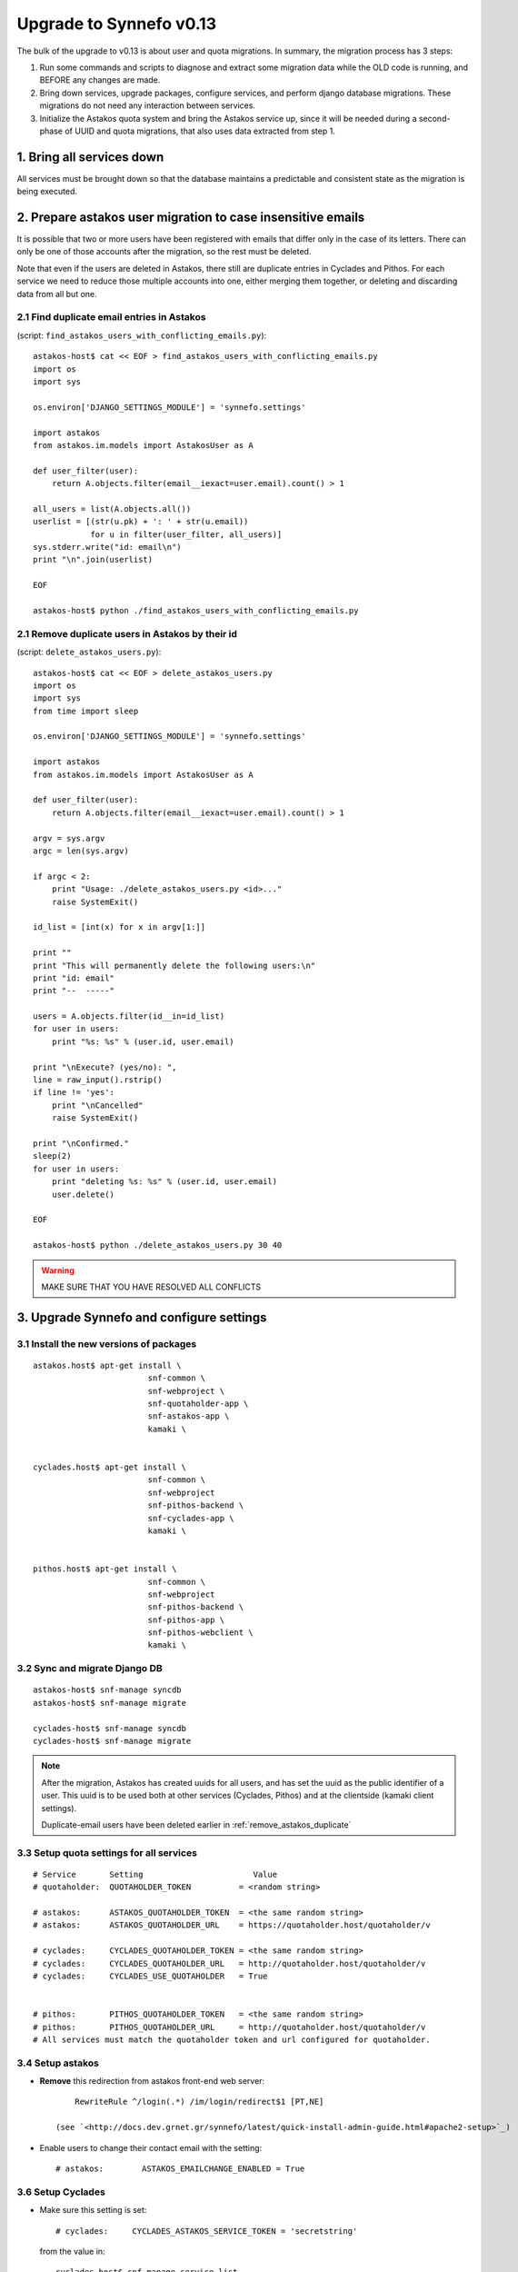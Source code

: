 Upgrade to Synnefo v0.13
^^^^^^^^^^^^^^^^^^^^^^^^

The bulk of the upgrade to v0.13 is about user and quota migrations.
In summary, the migration process has 3 steps:

1. Run some commands and scripts to diagnose and extract some migration data
   while the OLD code is running, and BEFORE any changes are made.

2. Bring down services, upgrade packages, configure services, and perform
   django database migrations.  These migrations do not need any interaction
   between services.

3. Initialize the Astakos quota system and bring the Astakos service up, since
   it will be needed during a second-phase of UUID and quota migrations, that
   also uses data extracted from step 1.


1. Bring all services down
==========================

All services must be brought down so that the database maintains a predictable
and consistent state as the migration is being executed.


2. Prepare astakos user migration to case insensitive emails
============================================================

It is possible that two or more users have been registered with emails that
differ only in the case of its letters.  There can only be one of those
accounts after the migration, so the rest must be deleted.

Note that even if the users are deleted in Astakos, there still are duplicate
entries in Cyclades and Pithos.  For each service we need to reduce those
multiple accounts into one, either merging them together, or deleting and
discarding data from all but one.

2.1 Find duplicate email entries in Astakos
-------------------------------------------
(script: ``find_astakos_users_with_conflicting_emails.py``)::

    astakos-host$ cat << EOF > find_astakos_users_with_conflicting_emails.py
    import os
    import sys
    
    os.environ['DJANGO_SETTINGS_MODULE'] = 'synnefo.settings'
    
    import astakos
    from astakos.im.models import AstakosUser as A
    
    def user_filter(user):
        return A.objects.filter(email__iexact=user.email).count() > 1
    
    all_users = list(A.objects.all())
    userlist = [(str(u.pk) + ': ' + str(u.email))
                for u in filter(user_filter, all_users)]
    sys.stderr.write("id: email\n")
    print "\n".join(userlist)
    
    EOF

    astakos-host$ python ./find_astakos_users_with_conflicting_emails.py


.. _remove_astakos_duplicate:

2.1 Remove duplicate users in Astakos by their id
-------------------------------------------------
(script: ``delete_astakos_users.py``)::

    astakos-host$ cat << EOF > delete_astakos_users.py
    import os
    import sys
    from time import sleep

    os.environ['DJANGO_SETTINGS_MODULE'] = 'synnefo.settings'

    import astakos
    from astakos.im.models import AstakosUser as A

    def user_filter(user):
        return A.objects.filter(email__iexact=user.email).count() > 1

    argv = sys.argv
    argc = len(sys.argv)

    if argc < 2:
        print "Usage: ./delete_astakos_users.py <id>..."
        raise SystemExit()

    id_list = [int(x) for x in argv[1:]]

    print ""
    print "This will permanently delete the following users:\n"
    print "id: email"
    print "--  -----"

    users = A.objects.filter(id__in=id_list)
    for user in users:
        print "%s: %s" % (user.id, user.email)

    print "\nExecute? (yes/no): ",
    line = raw_input().rstrip()
    if line != 'yes':
        print "\nCancelled"
        raise SystemExit()

    print "\nConfirmed."
    sleep(2)
    for user in users:
        print "deleting %s: %s" % (user.id, user.email)
        user.delete()

    EOF

    astakos-host$ python ./delete_astakos_users.py 30 40

.. warning::

    MAKE SURE THAT YOU HAVE RESOLVED ALL CONFLICTS


3. Upgrade Synnefo and configure settings
=========================================

3.1 Install the new versions of packages
----------------------------------------

::

    astakos.host$ apt-get install \
                            snf-common \
                            snf-webproject \
                            snf-quotaholder-app \
                            snf-astakos-app \
                            kamaki \


    cyclades.host$ apt-get install \
                            snf-common \
                            snf-webproject
                            snf-pithos-backend \
                            snf-cyclades-app \
                            kamaki \

                           
    pithos.host$ apt-get install \
                            snf-common \
                            snf-webproject
                            snf-pithos-backend \
                            snf-pithos-app \
                            snf-pithos-webclient \
                            kamaki \

3.2 Sync and migrate Django DB
------------------------------

::

    astakos-host$ snf-manage syncdb
    astakos-host$ snf-manage migrate

    cyclades-host$ snf-manage syncdb
    cyclades-host$ snf-manage migrate

.. note::

    After the migration, Astakos has created uuids for all users,
    and has set the uuid as the public identifier of a user.
    This uuid is to be used both at other services (Cyclades, Pithos)
    and at the clientside (kamaki client settings).

    Duplicate-email users have been deleted earlier in
    :ref:`remove_astakos_duplicate`

3.3 Setup quota settings for all services
-----------------------------------------

::

    # Service       Setting                       Value
    # quotaholder:  QUOTAHOLDER_TOKEN          = <random string>

    # astakos:      ASTAKOS_QUOTAHOLDER_TOKEN  = <the same random string>
    # astakos:      ASTAKOS_QUOTAHOLDER_URL    = https://quotaholder.host/quotaholder/v

    # cyclades:     CYCLADES_QUOTAHOLDER_TOKEN = <the same random string>
    # cyclades:     CYCLADES_QUOTAHOLDER_URL   = http://quotaholder.host/quotaholder/v
    # cyclades:     CYCLADES_USE_QUOTAHOLDER   = True


    # pithos:       PITHOS_QUOTAHOLDER_TOKEN   = <the same random string>
    # pithos:       PITHOS_QUOTAHOLDER_URL     = http://quotaholder.host/quotaholder/v
    # All services must match the quotaholder token and url configured for quotaholder.

3.4 Setup astakos
-----------------

- **Remove** this redirection from astakos front-end web server::

        RewriteRule ^/login(.*) /im/login/redirect$1 [PT,NE]

    (see `<http://docs.dev.grnet.gr/synnefo/latest/quick-install-admin-guide.html#apache2-setup>`_)

- Enable users to change their contact email with the setting::

      # astakos:        ASTAKOS_EMAILCHANGE_ENABLED = True

3.6 Setup Cyclades
------------------

- Make sure this setting is set::

    # cyclades:     CYCLADES_ASTAKOS_SERVICE_TOKEN = 'secretstring'

  from the value in::

    cyclades.host$ snf-manage service-list

- The Cyclades user interface needs to translate uuids to displaynames::

    # cyclades:     UI_USER_CATALOG_URL = 'https://astakos.host/user_catalogs/'

- VMAPI needs a **memcached** backend. To install::

        apt-get install memcached
        apt-get install python-memcache


  Set the IP address and port of the memcached deamon::

    VMAPI_CACHE_BACKEND = "memcached://127.0.0.1:11211"
    VMAPI_BASE_URL = "https://cyclades.okeanos.grnet.gr/"

  .. note::

    - These settings are needed in all Cyclades workers.

    - memcached must be reachable from all Cyclades workers.

    - For more information about configuring django to use memcached:
      https://docs.djangoproject.com/en/1.2/topics/cache

3.6 Setup Pithos
----------------

- Pithos forwards user catalog services to Astakos so that web clients may
  access them for uuid-displayname translations::

    # pithos:       PITHOS_USER_CATALOG_URL    = https://astakos.host/user_catalogs/
    # pithos:       PITHOS_USER_FEEDBACK_URL   = https://astakos.host/feedback/
    # pithos:       PITHOS_USER_LOGIN_URL      = https://astakos.host/login/
    # pithos:       #PITHOS_PROXY_USER_SERVICES = True # Set False if astakos & pithos are on the same host


4. Start astakos and quota services
===================================
E.g.::

    astakos.host$ service gunicorn restart


.. _astakos-load-resources:

5. Load resource definitions into Astakos
=========================================

Configure and load the available resources per service
and associated default limits into Astakos::

    astakos.host$ snf-manage astakos-load-service-resources

Example astakos settings (from `okeanos.io <https://okeanos.io/>`_)::

    # Set the cloud service properties
    ASTAKOS_SERVICES = {
        'cyclades': {
            #This can also be set from a management command
            'url': 'https://cyclades.host/ui/',
            'order': 0,
            'resources': [{
                'name':'disk',
                'group':'compute',
                'uplimit':300*1024*1024*1024,
                'unit':'bytes',
                'desc': 'Virtual machine disk size'
                },{
                'name':'cpu',
                'group':'compute',
                'uplimit':24,
                'desc': 'Number of virtual machine processors'
                },{
                'name':'ram',
                'group':'compute',
                'uplimit':40*1024*1024*1024,
                'unit':'bytes',
                'desc': 'Virtual machines'
                },{
                'name':'vm',
                'group':'compute',
                'uplimit':5,
                'desc': 'Number of virtual machines'
                },{
                'name':'network.private',
                'group':'network',
                'uplimit':5,
                'desc': 'Private networks'
                }
            ]
        },
        'pithos+': {
            'url': 'https://pithos.host/ui/',
            'order': 1,
            'resources':[{
                'name':'diskspace',
                'group':'storage',
                'uplimit':20 * 1024 * 1024 * 1024,
                'unit':'bytes',
                'desc': 'Pithos account diskspace'
                }]
        }
    }

.. note::

    Before v0.13, only `cyclades.vm`, `cyclades.network.private`,
    and `pithos+.diskspace` existed (not with this names, of course).
    However, limits to the new resources must also be set.

    If the intetion is to keep a resource unlimited, (counting on that VM
    creation will be limited by other resources' limit) it is best to calculate
    a value that is too large to be reached because of other limits (and
    available flavours), but not much larger than needed because this might
    confuse users who do not readily understand that multiple limits apply and
    flavors are limited.


6. Migrate Services user names to uuids
=======================================



6.1 Double-check cyclades before user case/uuid migration
---------------------------------------------------------

::

    cyclades.host$ snf-manage cyclades-astakos-migrate-0.13 --validate

Duplicate user found?

- either *merge* (merge will merge all resources to one user)::

    cyclades.host$ snf-manage cyclades-astakos-migrate-0.13 --merge-user=kpap@grnet.gr

- or *delete* ::

    cyclades.host$ snf-manage cyclades-astakos-migrate-0.13 --delete-user=KPap@grnet.gr
    # (only KPap will be deleted not kpap)

6.2 Migrate Cyclades users (email case/uuid)
--------------------------------------------

::

    cyclades.host$ snf-manage cyclades-astakos-migrate-0.13 --migrate-users

- if invalid usernames are found, verify that they do not exist in astakos::

    astakos.host$ snf-manage user-list

- if no user exists::

    cyclades.host$ snf-manage cyclades-astakos-migrate-0.13 --delete-user=<userid>

6.3 Migrate Pithos user names
-----------------------------

Check if alembic has not been initialized ::

    pithos.host$ pithos-migrate-0.13 current

- If alembic current is None (e.g. okeanos.io) ::

    pithos.host$ pithos-migrate-0.13 stamp 3dd56e750a3

Finally, migrate pithos account name to uuid::

    pithos.host$ pithos-migrate-0.13 upgrade head

7. Migrate old quota limits
===========================

7.1 Migrate Pithos quota limits to Astakos
------------------------------------------

Migrate from pithos native to astakos/quotaholder.
This requires a file to be transfered from Cyclades to Astakos::

    pithos.host$ snf-manage pithos-export-quota --location=pithos-quota.txt
    pithos.host$ rsync -avP pithos-quota.txt astakos.host:
    astakos.host$ snf-manage user-set-initial-quota pithos-quota.txt

.. _export-quota-note:

.. note::

    `pithos-export-quota` will only export quotas that are not equal to the
    defaults in Pithos. Therefore, it is possible to both change or maintain
    the default quotas across the migration. To maintain quotas the new default
    pithos+.diskpace limit in Astakos must be equal to the (old) default quota
    limit in Pithos. Change either one of them make them equal.

    see :ref:`astakos-load-resources` on how to set the (new) default quotas in Astakos.

7.2 Migrate Cyclades quota limits to Astakos
--------------------------------------------

::

    cyclades.host$ snf-manage cyclades-export-quota --location=cyclades-quota.txt
    cyclades.host$ rsync -avP cyclades-quota.txt astakos.host:
    astakos.host$ snf-manage user-set-initial-quota cyclades-quota.txt

`cyclades-export-quota` will only export quotas that are not equal to the defaults.
See :ref:`note above <export-quota-note>`.

8. Enforce the new quota limits migrated to Astakos
===================================================
The following should report all users not having quota limits set
because the effective quota database has not been initialized yet. ::

    astakos.host$ snf-manage astakos-quota --verify

Initialize the effective quota database::

    astakos.host$ snf-manage astakos-quota --sync

This procedure may be used to verify and re-synchronize the effective quota
database with the quota limits that are derived from policies in Astakos
(initial quotas, project memberships, etc.)

9. Initialize resource usage
============================

The effective quota database (quotaholder) has just been initialized and knows
nothing of the current resource usage. Therefore, each service must send it in.

9.1 Initialize Pithos resource usage
------------------------------------

::

    cyclades.host$ snf-manage pithos-reset-usage

9.2 Initialize Cyclades resource usage
--------------------------------------

::

    cyclades.host$ snf-manage cyclades-reset-usage

10. Install periodic project maintainance checks
================================================
In order to detect and effect project expiration,
a management command has to be run periodically
(depending on the required granularity, e.g. once a day/hour)::

    astakos.host$ snf-manage project-control --terminate-expired

A list of expired projects can be extracted with::

    astakos.host$ snf-manage project-control --list-expired

